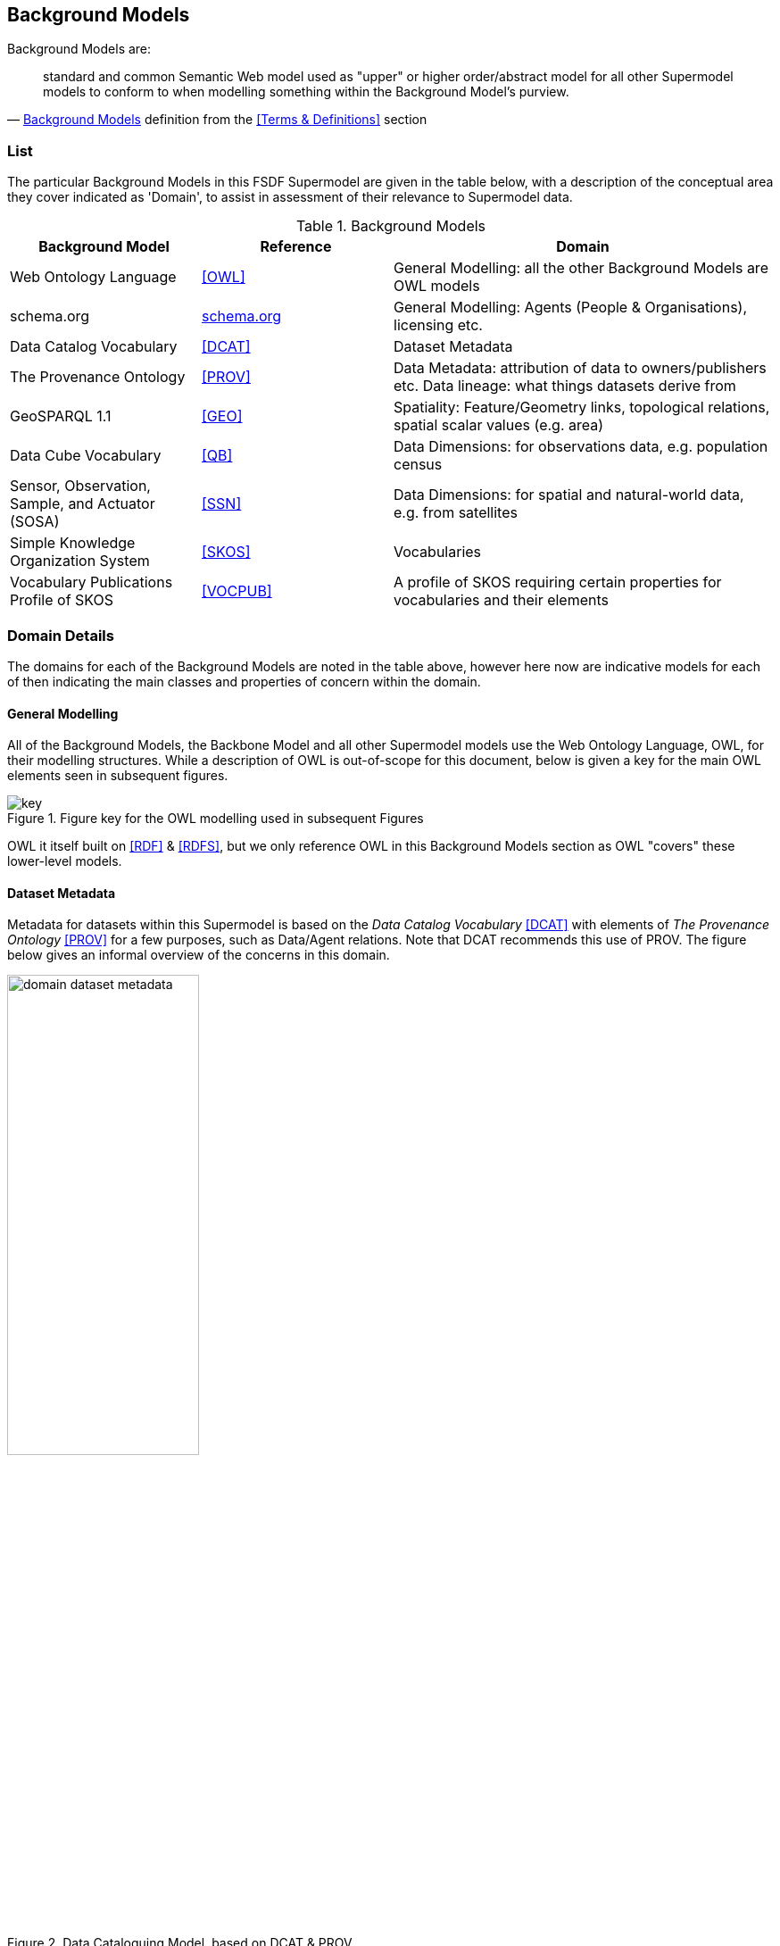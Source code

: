== Background Models


Background Models are:

"standard and common Semantic Web model used as "upper" or higher order/abstract model for all other Supermodel models to conform to when modelling something within the Background Model's purview."
-- <<Background Models>> definition from the <<Terms & Definitions>> section

=== List

The particular Background Models in this FSDF Supermodel are given in the table below, with a description of the conceptual area they cover indicated as 'Domain', to assist in assessment of their relevance to Supermodel data.

[id="background-models-table", cols="1,1,2"]
.Background Models
|===
| Background Model | Reference | Domain

| Web Ontology Language | <<OWL>> | General Modelling: all the other Background Models are OWL models
| schema.org | https://schema.org[schema.org] | General Modelling: Agents (People & Organisations), licensing etc.
| Data Catalog Vocabulary | <<DCAT>> | Dataset Metadata
| The Provenance Ontology | <<PROV>> | Data Metadata: attribution of data to owners/publishers etc. Data lineage: what things datasets derive from
| GeoSPARQL 1.1 | <<GEO>> | Spatiality: Feature/Geometry links, topological relations, spatial scalar values (e.g. area)
| Data Cube Vocabulary | <<QB>> | Data Dimensions: for observations data, e.g. population census
| Sensor, Observation, Sample, and Actuator (SOSA) | <<SSN>> | Data Dimensions: for spatial and natural-world data, e.g. from satellites
| Simple Knowledge Organization System | <<SKOS>> | Vocabularies
| Vocabulary Publications Profile of SKOS | <<VOCPUB>> | A profile of SKOS requiring certain properties for vocabularies and their elements
|===

=== Domain Details

The domains for each of the Background Models are noted in the table above, however here now are indicative models for each of then indicating the main classes and properties of concern within the domain.

==== General Modelling

All of the Background Models, the Backbone Model and all other Supermodel models use the Web Ontology Language, OWL, for their modelling structures. While a description of OWL is out-of-scope for this document, below is given a key for the main OWL elements seen in subsequent figures. 

[id=fig-key]
.Figure key for the OWL modelling used in subsequent Figures
image::img/key.png[]

OWL it itself built on <<RDF>> & <<RDFS>>, but we only reference OWL in this Background Models section as OWL "covers" these lower-level models.

==== Dataset Metadata

Metadata for datasets within this Supermodel is based on the _Data Catalog Vocabulary_ <<DCAT>> with elements of _The Provenance Ontology_ <<PROV>> for a few purposes, such as Data/Agent relations. Note that DCAT recommends this use of PROV. The figure below gives an informal overview of the concerns in this domain.

[id=fig-dataset-metadata, width="50%"]
.Data Cataloguing Model, based on DCAT & PROV
image::img/domain-dataset-metadata.png[]

Specifics properties for dataset-level metadata, such as license, copyright notices, who the publisher is etc. are mostly taken from https://schema.org[schema.org] which is a general-purpose OWL (or at least OWL-compatable!) vocabulary of classes and properties.

schema.org is also used for Agent/Agent relations, as per the figure below.

[id=fig-agent-relations]
.Organisation Model, based on schema.org
image::img/domain-agents.png[]

==== Spatialiaty

This Supermodel's core concern of modelling spatiality is based on use of the GeoSPARQL 1.1 Standard <<GEO>> which concerns itself with the elements in the figure below. The figure is a part reproduction of GeoSAPRQL's overview diagram.

[id=fig-spatiality, width="70%"]
.Classes and properties of the GeoSPARQL model from <<GEO>>, Figure 3
image::img/domain-spatiality.png[]

Essentially all spatial relations between objects and the associations of objects with spatiality (Features with Geometries) and the details of Geometry data are defined by GeoSPARQL.

==== Data Dimensions

The dimensions of data are, in general, modelled in relation to observations according to the _Data Cube Vocabulary_ <<QB>>, however the dimensions (observable properties) of spatial and real-world objects is modelled using _Sensor, Observation Sampling & Actuation_ (SOSA) ontology within the _Semantic Sensor Networks_ <<SSN>> standard. SOSA is, within this Supermodel at least, a domain-specailised version of QB.

[id=fig-observations, width="60%"]
.Observations Model, based on https://www.w3.org/TR/vocab-data-cube/#fig-pictorial-summary-of-key-terms-and-their-relationship[Data Cube Vocabulary overview]
image::img/domain-observations.png[]

[id=fig-spatial-observations, width="40%"]
.Observations Model for Spatial & Real-World Features
image::img/domain-spatial-observations.png[]

The separate modelling for spatial/real-world features' properties is due to widespread use of SOSA for observations in that domain, for example the Geoscience Australia Samples catalogue (http://sss.pid.geoscience.gov.au/sample/).

The net effect of both QB and SOSA is to define data types for and observable properties/dimensions that observations are of. 

==== Vocabularies

Many of the models in this Supermodel rely on vocabularies of individual items, for example Data/Agent relations rely on vocabularies of Agent roles. When vocabularies are modelled, this Supermodel uses a profile of the Simple Knowledge Organization System, <<SKOS>>, called VocPub <<VOCPUB>>. VocPub just requires certain metadata, allowed by bot not mandated by SKOS, to be present within vocabularies for data management purposes. At a whole-of-vocabulary level, VocPub requires versy similar metadata to DCAT, thus a Vocabulary appears as a form of Dataset.

All of the current FSDF vocabularies at https://linked.fsdf.org.au/vocab conform to VocPub.

[id=fig-vocabularies, width="50%"]
.Basic SKOS/VocPub data model
image::img/domain-vocabularies.png[]
